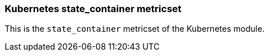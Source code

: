 === Kubernetes state_container metricset

This is the `state_container` metricset of the Kubernetes module.
